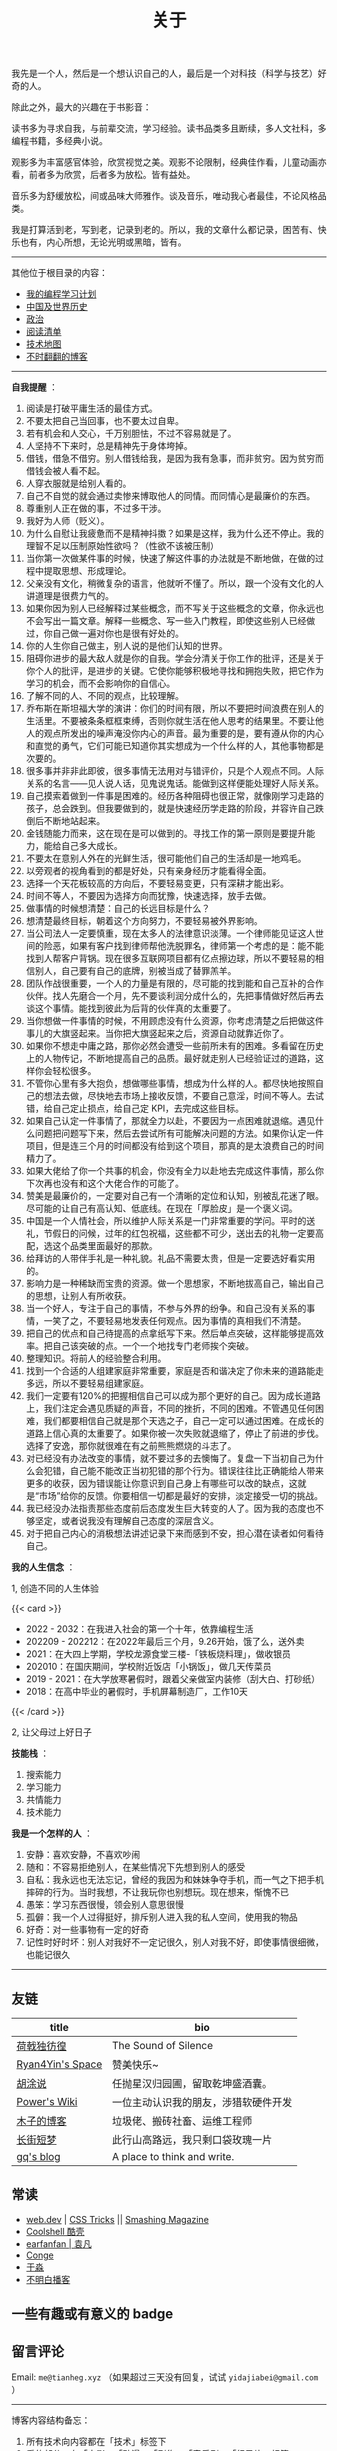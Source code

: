 #+TITLE: 关于

我先是一个人，然后是一个想认识自己的人，最后是一个对科技（科学与技艺）好奇的人。

除此之外，最大的兴趣在于书影音：

读书多为寻求自我，与前辈交流，学习经验。读书品类多且断续，多人文社科，多编程书籍，多经典小说。

观影多为丰富感官体验，欣赏视觉之美。观影不论限制，经典佳作看，儿童动画亦看，前者多为欣赏，后者多为放松。皆有益处。

音乐多为舒缓放松，间或品味大师雅作。谈及音乐，唯动我心者最佳，不论风格品类。

我是打算活到老，写到老，记录到老的。所以，我的文章什么都记录，困苦有、快乐也有，内心所想，无论光明或黑暗，皆有。

-----

其他位于根目录的内容：

- [[/code][我的编程学习计划]]
- [[/history][中国及世界历史]]
- [[/politics][政治]]
- [[/readlist][阅读清单]]
- [[/tech-map][技术地图]]
- [[/blogs][不时翻翻的博客]]

-----

*自我提醒* ：

1.  阅读是打破平庸生活的最佳方式。
2.  不要太把自己当回事，也不要太过自卑。
3.  若有机会和人交心，千万别胆怯，不过不容易就是了。
4.  人坚持不下来时，总是精神先于身体垮掉。
5.  借钱，借急不借穷。别人借钱给我，是因为我有急事，而非贫穷。因为贫穷而借钱会被人看不起。
6.  人穿衣服就是给别人看的。
7.  自己不自觉的就会通过卖惨来博取他人的同情。而同情心是最廉价的东西。
8.  尊重别人正在做的事，不过多干涉。
9.  我好为人师（贬义）。
10. 为什么自慰让我疲惫而不是精神抖擞？如果是这样，我为什么还不停止。我的理智不足以压制原始性欲吗？（性欲不该被压制）
11. 当你第一次做某件事的时候，快速了解这件事的办法就是不断地做，在做的过程中提取思想、形成理论。
12. 父亲没有文化，稍微复杂的语言，他就听不懂了。所以，跟一个没有文化的人讲道理是很费力气的。
13. 如果你因为别人已经解释过某些概念，而不写关于这些概念的文章，你永远也不会写出一篇文章。解释一些概念、写一些入门教程，即使这些别人已经做过，你自己做一遍对你也是很有好处的。
14. 你的人生你自己做主，别人说的是他们认知的世界。
15. 阻碍你进步的最大敌人就是你的自我。学会分清关于你工作的批评，还是关于你个人的批评，是进步的关键。它使你能够积极地寻找和拥抱失败，把它作为学习的机会，而不会影响你的自信心。
16. 了解不同的人、不同的观点，比较理解。
17. 乔布斯在斯坦福大学的演讲：你们的时间有限，所以不要把时间浪费在别人的生活里。不要被条条框框束缚，否则你就生活在他人思考的结果里。不要让他人的观点所发出的噪声淹没你内心的声音。最为重要的是，要有遵从你的内心和直觉的勇气，它们可能已知道你其实想成为一个什么样的人，其他事物都是次要的。
18. 很多事并非非此即彼，很多事情无法用对与错评价，只是个人观点不同。人际关系的名言------见人说人话，见鬼说鬼话。能做到这样便能处理好人际关系。
19. 自己摸索着做到一件事是困难的。经历各种阻碍也很正常，就像刚学习走路的孩子，总会跌到。但我要做到的，就是快速经历学走路的阶段，并容许自己跌倒后不断地站起来。
20. 金钱随能力而来，这在现在是可以做到的。寻找工作的第一原则是要提升能力，能给自己多大成长。
21. 不要太在意别人外在的光鲜生活，很可能他们自己的生活却是一地鸡毛。
22. 以旁观者的视角看到的都是好处，只有亲身经历才能看得全面。
23. 选择一个天花板较高的方向后，不要轻易变更，只有深耕才能出彩。
24. 时间不等人，不要因为选择方向而犹豫，快速选择，放手去做。
25. 做事情的时候想清楚：自己的长远目标是什么？
26. 想清楚最终目标，朝着这个方向努力，不要轻易被外界影响。
27. 当公司法人一定要慎重，现在太多人的法律意识淡薄。一个律师能见证这人世间的险恶，如果有客户找到律师帮他洗脱罪名，律师第一个考虑的是：能不能找到人帮客户背锅。现在很多互联网项目都有亿点擦边球，所以不要轻易的相信别人，自己要有自己的底牌，别被当成了替罪羔羊。
28. 团队作战很重要，一个人的力量是有限的，尽可能的找到能和自己互补的合作伙伴。找人先磨合一个月，先不要谈利润分成什么的，先把事情做好然后再去谈这个事情。能找到彼此为后背的伙伴真的太重要了。
29. 当你想做一件事情的时候，不用顾虑没有什么资源，你考虑清楚之后把做这件事儿的大旗竖起来。当你把大旗竖起来之后，资源自动就靠近你了。
30. 如果你不想走中庸之路，那你必然会遭受一些前所未有的困难。多看留在历史上的人物传记，不断地提高自己的品质。最好就走别人已经验证过的道路，这样你会轻松很多。
31. 不管你心里有多大抱负，想做哪些事情，想成为什么样的人。都尽快地按照自己的想法去做，尽快地去市场上接收反馈，不要自己意淫，时间不等人。去试错，给自己定止损点，给自己定
    KPI，去完成这些目标。
32. 如果自己认定一件事情了，那就全力以赴，不要因为一点困难就退缩。遇见什么问题把问题写下来，然后去尝试所有可能解决问题的方法。如果你认定一件项目，但是连三个月的时间都没有给到这个项目，那真的是太浪费自己的时间精力了。
33. 如果大佬给了你一个共事的机会，你没有全力以赴地去完成这件事情，那么你下次再也没有和这个大佬合作的可能了。
34. 赞美是最廉价的，一定要对自己有一个清晰的定位和认知，别被乱花迷了眼。尽可能的让自己有高认知、低底线。在现在「厚脸皮」是一个褒义词。
35. 中国是一个人情社会，所以维护人际关系是一门非常重要的学问。平时的送礼，节假日的问候，过年的红包祝福，这些都不可少，送出去的礼物一定要高配，选这个品类里面最好的那款。
36. 给拜访的人带伴手礼是一种礼貌。礼品不需要太贵，但是一定要选好看实用的。
37. 影响力是一种稀缺而宝贵的资源。做一个思想家，不断地拔高自己，输出自己的思想，让别人有所收获。
38. 当一个好人，专注于自己的事情，不参与外界的纷争。和自己没有关系的事情，一笑了之，不要轻易地发表任何观点。因为事情的真相我们不清楚。
39. 把自己的优点和自己待提高的点拿纸写下来。然后单点突破，这样能够提高效率。把自己该突破的点。一个一个地找专门老师挨个突破。
40. 整理知识。将前人的经验整合利用。
41. 找到一个合适的人组建家庭非常重要，家庭是否和谐决定了你未来的道路能走多远，所以不要轻易组建家庭。
42. 我们一定要有120%的把握相信自己可以成为那个更好的自己。因为成长道路上，我们注定会遇见质疑的声音，不同的挫折，不同的困难。不管遇见任何困难，我们都要相信自己就是那个天选之子，自己一定可以通过困难。在成长的道路上信心真的太重要了。如果你被一次失败就退缩了，停止了前进的步伐。选择了安逸，那你就很难在有之前熊熊燃烧的斗志了。
43. 对已经没有办法改变的事情，就不要过多的去懊悔了。复盘一下当初自己为什么会犯错，自己能不能改正当初犯错的那个行为。错误往往比正确能给人带来更多的收获，因为错误能让你意识到自己身上有哪些可以改的缺点，这就是“市场”给你的反馈。你要相信一切都是最好的安排，淡定接受一切的挑战。
44. 我已经没办法指责那些态度前后态度发生巨大转变的人了。因为我的态度也不够坚定，或者说我没有理解自己态度的深层含义。
45. 对于把自己内心的消极想法讲述记录下来而感到不安，担心潜在读者如何看待自己。

*我的人生信念* ：

1, 创造不同的人生体验

{{< card >}}

-  2022 - 2032：在我进入社会的第一个十年，依靠编程生活
-  202209 - 202212：在2022年最后三个月，9.26开始，饿了么，送外卖
-  2021：在大四上学期，学校龙源食堂三楼-「铁板烧料理」，做收银员
-  202010：在国庆期间，学校附近饭店「小锅饭」，做几天传菜员
-  2019 - 2021：在大学放寒暑假时，跟着父亲做室内装修（刮大白、打砂纸）
-  2018：在高中毕业的暑假时，手机屏幕制造厂，工作10天

{{< /card >}}

2, 让父母过上好日子

*技能栈* ：

1. 搜索能力
2. 学习能力
3. 共情能力
4. 技术能力

*我是一个怎样的人* ：

1. 安静：喜欢安静，不喜欢吵闹
2. 随和：不容易拒绝别人，在某些情况下先想到别人的感受
3. 自私：我永远也无法忘记，曾经的我因为和妹妹争夺手机，而一气之下把手机摔碎的行为。当时我想，不让我玩你也别想玩。现在想来，惭愧不已
4. 愚笨：学习东西很慢，领会别人意思很慢
5. 孤僻：我一个人过得挺好，排斥别人进入我的私人空间，使用我的物品
6. 好奇：对一些事物有一定的好奇
7. 记性时好时坏：别人对我好不一定记很久，别人对我不好，即使事情很细微，也能记很久

--------------

** 友链

| title                                           | bio                                    |
|-------------------------------------------------+----------------------------------------|
| [[https://guanqr.com][荷戟独彷徨]]              | The Sound of Silence                   |
| [[https://thiscute.world/][Ryan4Yin's Space]]   | 赞美快乐~                              |
| [[https://hutusi.com/][胡涂说]]                 | 任抛星汉归园圃，留取乾坤盛酒囊。       |
| [[https://wiki-power.com/][Power's Wiki]]       | 一位主动认识我的朋友，涉猎软硬件开发   |
| [[https://blog.k8s.li][木子的博客]]             | 垃圾佬、搬砖社畜、运维工程师           |
| [[https://www.wangyunzi.com/][长街短梦]]        | 此行山高路远，我只剩口袋玫瑰一片       |
| [[https://zgq.ink/][gq's blog]]                 | A place to think and write.            |

** 常读

-  [[https://web.dev/][web.dev]] | [[https://css-tricks.com/][CSS Tricks]] || [[https://www.smashingmagazine.com/][Smashing Magazine]]
- [[https://coolshell.cn/][Coolshell 酷壳]]
-  [[https://yuanfan.rbind.io/][earfanfan | 袁凡]]
-  [[https://conge.livingwithfcs.org/][Conge]]
-  [[https://yufree.cn/cn/][于淼]]
-  [[https://www.bumingbai.net/][不明白播客]]

** 一些有趣或有意义的 badge

#+BEGIN_EXPORT html
<a href="https://www.foreverblog.cn/" target="_blank"><img src="/images/foreverblog_logo.png" alt="十年之约" style="width:auto;height:16px;"></a>
<a href="https://512kb.club/" target="_blank"><img src="/images/512kb-orange.svg" alt="512kb"></a>
#+END_EXPORT

#+BEGIN_EXPORT html
  <!-- https://codepen.io/kevquirk/pen/VwmVaKm -->
#+END_EXPORT

** 留言评论

Email: =me@tianheg.xyz= （如果超过三天没有回复，试试 =yidajiabei@gmail.com= ）

--------------

博客内容结构备忘：

1. 所有技术向内容都在「技术」标签下
2. 看的部分，有「电影」、「动漫」、「剧集」、「音乐剧」、「纪录片」标签
3. 听的部分，有「音乐」标签
4. 读的部分（阅读技术向的书籍只加阅读标签而无技术标签），有「阅读」标签
5. 学习公开课，有「公开课」标签
6. 和创作相关的标签（诗作中有些来自别处），有「随笔」、「诗作」、「梦境」、「年终总结」
7. 生活方面，有「食」、「备忘」、「健康」、「摄影」、「父母」
8. 来自别处的，有「他山之石」、「艺术」、「古文」
9. 记录博客的变化，有「博客」

#+BEGIN_EXPORT html
<details>
  <summary><span>博客改变记录</span></summary>
  <p>2022-11-15 将所有他处的笔记移动到博客中，下一步计划——合并同类文章，删除无价值文章，简化标签分类。</p>
  <p>2022-10-22 在每页加上“编辑”链接，方便修改</p>
  <p>2022-10-12 改变博客域名为 <a href="https://tianheg.xyz" target="_blank">tianheg.xyz</a>，原域名
    <code>www.yidajiabei.xyz</code></p>
  <p>2022-10-10 弃用 <a href="https://github.com/kaushalmodi/ox-hugo" target="_blank">ox-hugo</a>，使用 *.org 格式文件写作，直接在
    <code>content/posts</code> 文件夹下新建</p>
  <p>2022-02-09 借助 ox-hugo 重回 Hugo 怀抱</p>
  <p>2022-02-06 借助 highlight.js 为代码添加高亮</p>
  <p>2021-11-19 使用 <a href="https://github.com/dirtysalt/dirtysalt.github.io" target="_blank">Emacs Org-mode</a></p>
  <p>2021-09-23 使用 <a href="https://github.com/tianheg/hugo-theme-tianheg" target="_blank">Tianheg</a> 主题，已合并到 blog 仓库
  </p>
  <p>2021-09-07 使用 <a href="https://giscus.app/" target="_blank">https://giscus.app/</a> 评论</p>
  <p>2021-07-31 让博客的导航栏固定在窗口的边缘</p>
  <p>2021-07-21 开启 Service Worker</p>
  <p>2021-07-02 这里主要是随时学习的记录，生活感想，对于外语电影，首选外语作为文章标题，中文放在文中</p>
  <p>2021-06-29 把「自我」中的内容再次放到博客里</p>
  <p>2021-05-26 把 blog 的主题改成技术，以前是生活技术。生活部分的文章放到自我站点（已弃用）中（已全部移入 blog）</p>
  <p>2021-01-26 可以使用 <code>[post-title](/posts/post-file-name/)</code> 和 <code>[tag-name](/tags/tag-name/)</code>
    相互引用文章，文章中的“他”，不单指男性，还有女性，在写作中，作者退居二线，多以「你」称呼</p>
</details>
#+END_EXPORT
